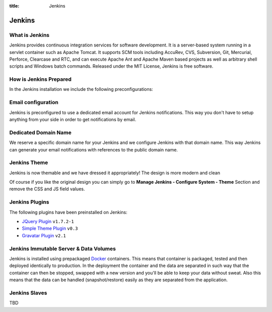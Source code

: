 :title: Jenkins

Jenkins
=======

What is Jenkins
---------------

Jenkins provides continuous integration services for software development. It is a server-based system running in a servlet container such as Apache Tomcat. It supports SCM tools including AccuRev, CVS, Subversion, Git, Mercurial, Perforce, Clearcase and RTC, and can execute Apache Ant and Apache Maven based projects as well as arbitrary shell scripts and Windows batch commands. Released under the MIT License, Jenkins is free software.

How is Jenkins Prepared
-----------------------

In the Jenkins installation we include the following preconfigurations:

Email configuration
-------------------

Jenkins is preconfigured to use a dedicated email account for Jenkins notifications. This way you don't have to setup anything from your side in order to get notifications by email.

Dedicated Domain Name
---------------------

We reserve a specific domain name for your Jenkins and we configure Jenkins with that domain name. This way Jenkins can generate your email notifications with references to the public domain name.


Jenkins Theme
-------------

Jenkins is now themable and we have dressed it appropriately! The design is more modern and clean

.. image:: /_static/images/jenkins.png
    :class: img-responsive img-thumbnail


Of course if you like the original design you can simply go to **Manage Jenkins - Configure System - Theme** Section and remove the CSS and JS field values.


Jenkins Plugins
---------------

The following plugins have been preinstalled on Jenkins:

- `JQuery Plugin <https://wiki.jenkins-ci.org/display/JENKINS/jQuery+Plugin>`__ ``v1.7.2-1``
- `Simple Theme Plugin <https://wiki.jenkins-ci.org/display/JENKINS/Simple+Theme+Plugin>`__ ``v0.3``
- `Gravatar Plugin <https://wiki.jenkins-ci.org/display/JENKINS/Gravatar+plugin>`__ ``v2.1``

Jenkins Immutable Server & Data Volumes
---------------------------------------

Jenkins is installed using prepackaged `Docker <http://www.docker.com/>`__ containers. This means that container is packaged, tested and then deployed identically to production. In the deployment the container and the data are separated in such way that the container can then be stopped, swapped with a new version and you'll be able to keep your data without sweat. Also this means that the data can be handled (snapshot/restore) easily as they are separated from the application.

Jenkins Slaves
--------------

TBD
